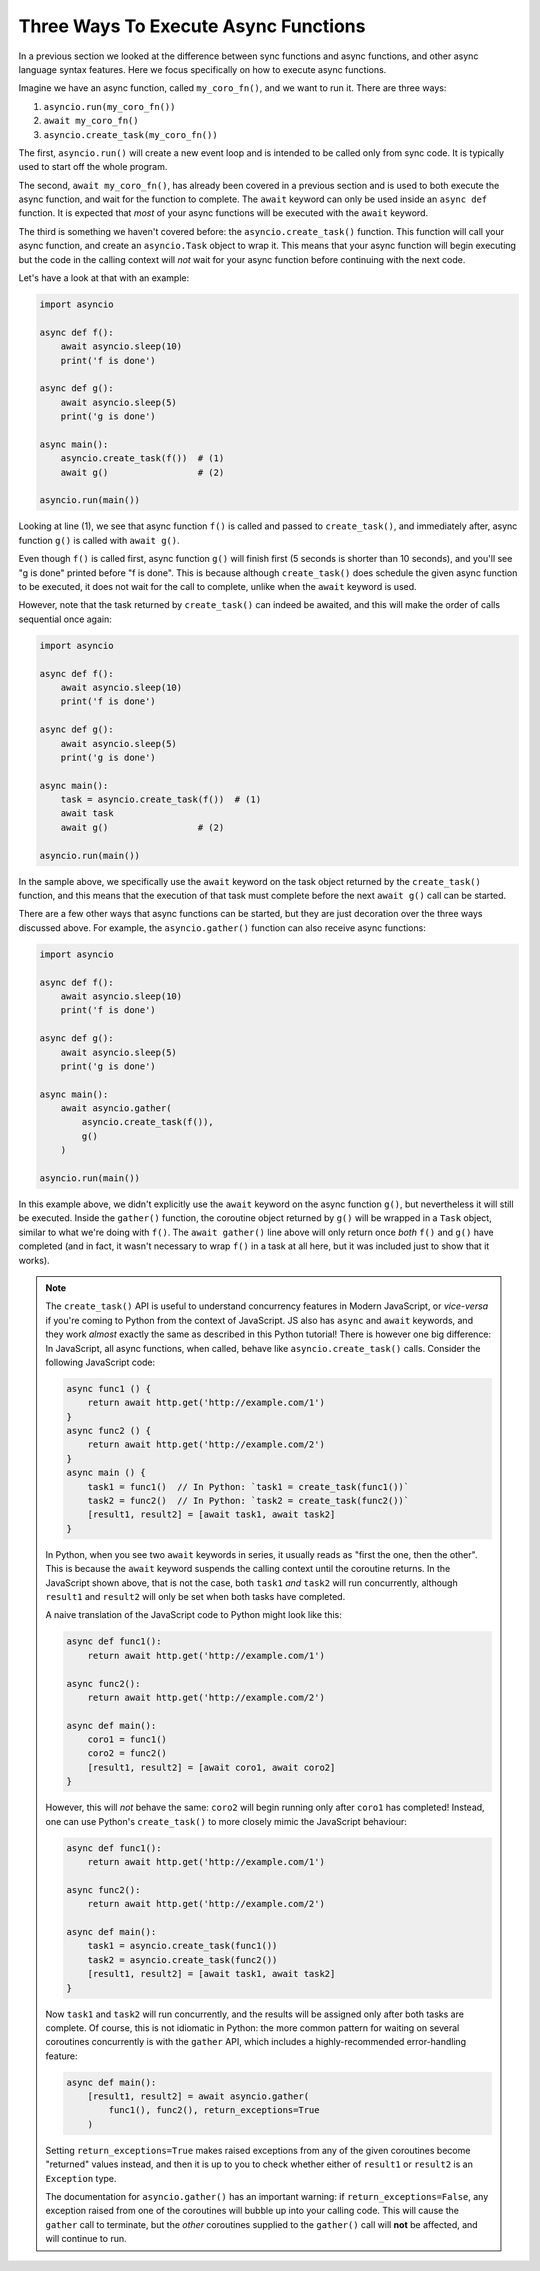 Three Ways To Execute Async Functions
=====================================

In a previous section we looked at the difference between sync functions
and async functions, and other async language syntax features.
Here we focus specifically on how to execute async functions.

Imagine we have an async function, called ``my_coro_fn()``, and we want to
run it. There are three ways:

1. ``asyncio.run(my_coro_fn())``
2. ``await my_coro_fn()``
3. ``asyncio.create_task(my_coro_fn())``

The first, ``asyncio.run()`` will create a new event loop and is intended
to be called only from sync code. It is typically used to start off the
whole program.

The second, ``await my_coro_fn()``, has already been covered in a previous
section and is used to both execute the async function, and wait for the
function to complete. The ``await`` keyword can only be used inside an
``async def`` function.  It is expected that *most* of your async functions
will be executed with the ``await`` keyword.

The third is something we haven't covered before: the ``asyncio.create_task()``
function. This function will call your async function, and create an
``asyncio.Task`` object to wrap it. This means that your async function will
begin executing but the code in the calling context will *not* wait for your
async function before continuing with the next code.

Let's have a look at that with an example:

.. code-block:: python3

    import asyncio

    async def f():
        await asyncio.sleep(10)
        print('f is done')

    async def g():
        await asyncio.sleep(5)
        print('g is done')

    async main():
        asyncio.create_task(f())  # (1)
        await g()                 # (2)

    asyncio.run(main())

Looking at line (1), we see that async function ``f()`` is called and
passed to ``create_task()``, and immediately after, async function ``g()``
is called with ``await g()``.

Even though ``f()`` is called first, async function ``g()`` will finish
first (5 seconds is shorter than 10 seconds), and you'll see "g is done"
printed before "f is done". This is because
although ``create_task()`` does schedule the given async function to be
executed, it does not wait for the call to complete, unlike when the
``await`` keyword is used.

However, note that the task returned by ``create_task()`` can indeed be
awaited, and this will make the order of calls sequential once again:

.. code-block:: python3

    import asyncio

    async def f():
        await asyncio.sleep(10)
        print('f is done')

    async def g():
        await asyncio.sleep(5)
        print('g is done')

    async main():
        task = asyncio.create_task(f())  # (1)
        await task
        await g()                 # (2)

    asyncio.run(main())

In the sample above, we specifically use the ``await`` keyword on the task
object returned by the ``create_task()`` function, and this means that
the execution of that task must complete before the next ``await g()`` call
can be started.

There are a few other ways that async functions can be started, but they
are just decoration over the three ways discussed above. For example, the
``asyncio.gather()`` function can also receive async functions:

.. code-block:: python3

    import asyncio

    async def f():
        await asyncio.sleep(10)
        print('f is done')

    async def g():
        await asyncio.sleep(5)
        print('g is done')

    async main():
        await asyncio.gather(
            asyncio.create_task(f()),
            g()
        )

    asyncio.run(main())

In this example above, we didn't explicitly use the ``await`` keyword on
the async function ``g()``, but nevertheless it will still be executed.
Inside the ``gather()`` function, the coroutine object returned by ``g()``
will be wrapped in a ``Task`` object, similar to what we're doing with
``f()``. The ``await gather()`` line above will only return once *both*
``f()`` and ``g()`` have completed (and in fact, it wasn't necessary to
wrap ``f()`` in a task at all here, but it was included just to show that
it works).

.. note:: The ``create_task()`` API is useful to understand concurrency
    features in Modern JavaScript, or *vice-versa* if you're coming to
    Python from the context of JavaScript. JS also has ``async``
    and ``await`` keywords, and they work *almost* exactly the same as
    described in this Python tutorial! There is however one big
    difference: In JavaScript, all async functions, when called, behave
    like ``asyncio.create_task()`` calls. Consider the following
    JavaScript code:

    .. code-block:: javascript

        async func1 () {
            return await http.get('http://example.com/1')
        }
        async func2 () {
            return await http.get('http://example.com/2')
        }
        async main () {
            task1 = func1()  // In Python: `task1 = create_task(func1())`
            task2 = func2()  // In Python: `task2 = create_task(func2())`
            [result1, result2] = [await task1, await task2]
        }

    In Python, when you see two ``await`` keywords in series, it usually
    reads as "first the one, then the other". This is because the ``await``
    keyword suspends the calling context until the coroutine returns.
    In the JavaScript shown above, that is not the case, both ``task1``
    *and* ``task2`` will run concurrently, although ``result1`` and
    ``result2`` will only be set when both tasks have completed.

    A naive translation of the JavaScript code to Python might look
    like this:

    .. code-block:: python3

        async def func1():
            return await http.get('http://example.com/1')

        async func2():
            return await http.get('http://example.com/2')

        async def main():
            coro1 = func1()
            coro2 = func2()
            [result1, result2] = [await coro1, await coro2]
        }

    However, this will *not* behave the same: ``coro2`` will begin
    running only after ``coro1`` has completed! Instead, one can use
    Python's ``create_task()`` to more closely mimic the JavaScript
    behaviour:

    .. code-block:: python3

        async def func1():
            return await http.get('http://example.com/1')

        async func2():
            return await http.get('http://example.com/2')

        async def main():
            task1 = asyncio.create_task(func1())
            task2 = asyncio.create_task(func2())
            [result1, result2] = [await task1, await task2]
        }

    Now ``task1`` and ``task2`` will run concurrently, and the results
    will be assigned only after both tasks are complete. Of course, this is
    not idiomatic in Python: the more common pattern for waiting on
    several coroutines concurrently is with the ``gather`` API, which
    includes a highly-recommended error-handling feature:

    .. code-block:: python3

        async def main():
            [result1, result2] = await asyncio.gather(
                func1(), func2(), return_exceptions=True
            )

    Setting ``return_exceptions=True`` makes raised exceptions from
    any of the given coroutines become "returned" values instead, and
    then it is up to you to check whether either of ``result1`` or
    ``result2`` is an ``Exception`` type.

    The documentation for ``asyncio.gather()`` has an important warning:
    if ``return_exceptions=False``, any exception raised from one of the
    coroutines will bubble up into your calling code. This will cause
    the ``gather`` call to terminate, but the *other* coroutines supplied
    to the ``gather()`` call will **not** be affected, and will continue
    to run.
